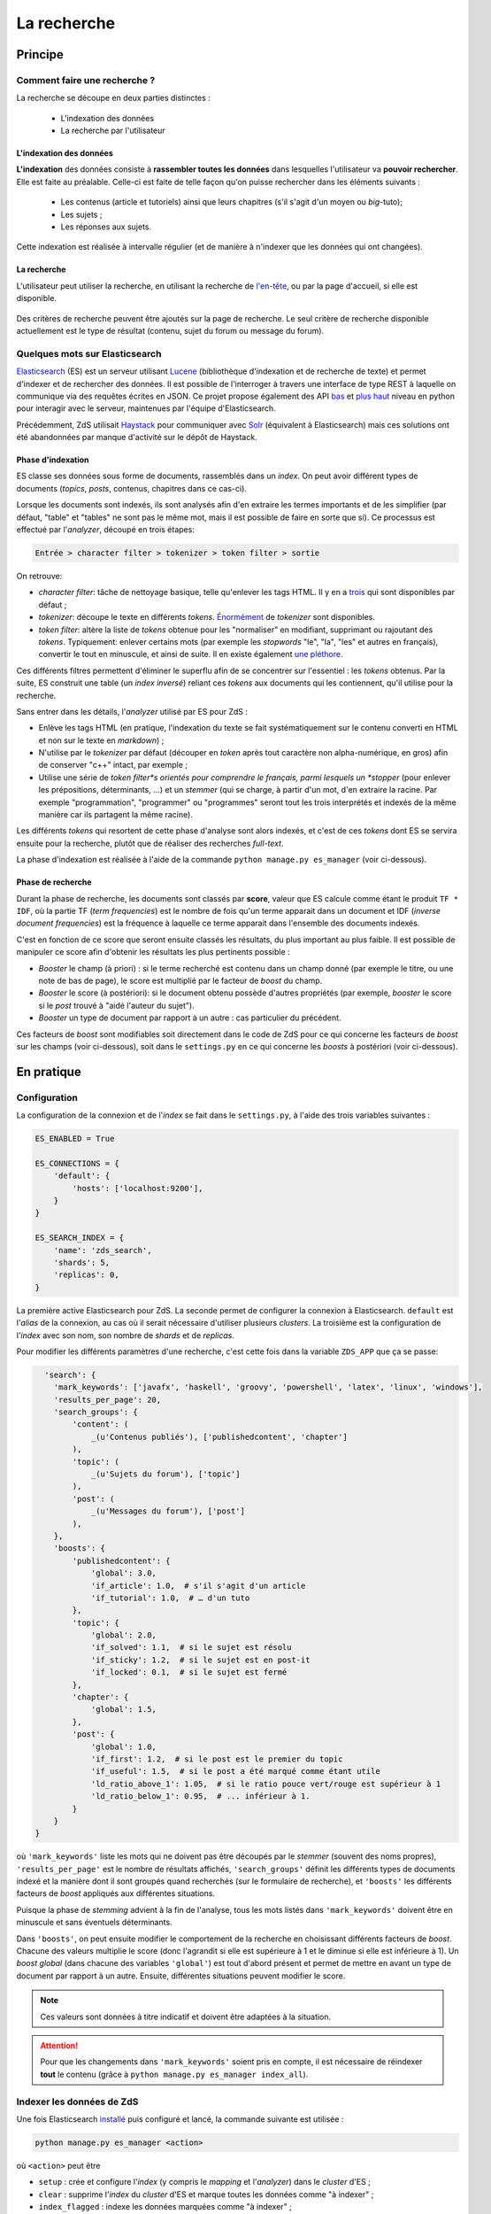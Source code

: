 ============
La recherche
============

Principe
========

Comment faire une recherche ?
-----------------------------

La recherche se découpe en deux parties distinctes :

 - L'indexation des données
 - La recherche par l'utilisateur

L'indexation des données
++++++++++++++++++++++++

**L'indexation** des données consiste à **rassembler toutes les données** dans lesquelles l'utilisateur va **pouvoir rechercher**. Elle est faite au préalable.
Celle-ci est faite de telle façon qu'on puisse rechercher dans les éléments suivants :

 - Les contenus (article et tutoriels) ainsi que leurs chapitres (s'il s'agit d'un moyen ou *big*-tuto);
 - Les sujets ;
 - Les réponses aux sujets.

Cette indexation est réalisée à intervalle régulier (et de manière à n'indexer que les données qui ont changées).

La recherche
++++++++++++

L'utilisateur peut utiliser la recherche, en utilisant la recherche de `l'en-tête  <../front-end/structure-du-site.html#l-en-tete>`_, ou par la page d'accueil, si elle est disponible.

   .. figure:: ../images/design/en-tete.png
      :align: center

Des critères de recherche peuvent être ajoutés sur la page de recherche.
Le seul critère de recherche disponible actuellement est le type de résultat (contenu, sujet du forum ou message du forum).

   .. figure:: ../images/search/search-filters.png
      :align: center

Quelques mots sur Elasticsearch
-------------------------------

`Elasticsearch <https://www.elastic.co/>`_ (ES) est un serveur utilisant `Lucene <https://lucene.apache.org/>`_ (bibliothèque d'indexation et de recherche de texte) et permet d'indexer et de rechercher des données.
Il est possible de l'interroger à travers une interface de type REST à laquelle on communique via des requêtes écrites en JSON.
Ce projet propose également des API `bas <https://github.com/elastic/elasticsearch-py>`_ et `plus haut <https://github.com/elastic/elasticsearch-dsl-py>`_ niveau en python pour interagir avec le serveur, maintenues par l'équipe d'Elasticsearch.

Précédemment, ZdS utilisait `Haystack <https://django-haystack.readthedocs.io/>`_ pour communiquer avec `Solr <http://lucene.apache.org/solr/>`_ (équivalent à Elasticsearch) mais ces solutions ont été abandonnées par manque d'activité sur le dépôt de Haystack.

Phase d'indexation
++++++++++++++++++

ES classe ses données sous forme de documents, rassemblés dans un *index*. On peut avoir différent types de documents (*topics*, *posts*, contenus, chapitres dans ce cas-ci).

Lorsque les documents sont indexés, ils sont analysés afin d'en extraire les termes importants et de les simplifier (par défaut, "table" et "tables" ne sont pas le même mot, mais il est possible de faire en sorte que si).
Ce processus est effectué par l'*analyzer*, découpé en trois étapes:

.. sourcecode:: none

    Entrée > character filter > tokenizer > token filter > sortie

On retrouve:

+ *character filter*: tâche de nettoyage basique, telle qu'enlever les tags HTML. Il y en a `trois <https://www.elastic.co/guide/en/elasticsearch/reference/current/analysis-charfilters.html>`_ qui sont disponibles par défaut ;
+ *tokenizer*: découpe le texte en différents *tokens*. `Énormément <https://www.elastic.co/guide/en/elasticsearch/reference/current/analysis-tokenizers.html>`_ de *tokenizer* sont disponibles.
+ *token filter*: altère la liste de *tokens* obtenue pour les "normaliser" en modifiant, supprimant ou rajoutant des *tokens*. Typiquement: enlever certains mots (par exemple les *stopwords* "le", "la", "les" et autres en français), convertir le tout en minuscule, et ainsi de suite. Il en existe également `une pléthore <https://www.elastic.co/guide/en/elasticsearch/reference/current/analysis-tokenfilters.html>`_.

Ces différents filtres permettent d'éliminer le superflu afin de se concentrer sur l'essentiel : les *tokens* obtenus.
Par la suite, ES construit une table (un *index inversé*) reliant ces *tokens* aux documents qui les contiennent, qu'il utilise pour la recherche.

Sans entrer dans les détails, l'*analyzer* utilisé par ES pour ZdS :

+ Enlève les tags HTML (en pratique, l'indexation du texte se fait systématiquement sur le contenu converti en HTML et non sur le texte en *markdown*) ;
+ N'utilise par le *tokenizer* par défaut (découper en *token* après tout caractère non alpha-numérique, en gros) afin de conserver "c++" intact, par exemple ;
+ Utilise une série de *token filter*s orientés pour comprendre le français, parmi lesquels un *stopper* (pour enlever les prépositions, déterminants, ...) et un *stemmer* (qui se charge, à partir d'un mot, d'en extraire la racine. Par exemple "programmation", "programmer" ou "programmes" seront tout les trois interprétés et indexés de la même manière car ils partagent la même racine).

Les différents *tokens* qui resortent de cette phase d'analyse sont alors indexés, et c'est de ces *tokens* dont ES se servira ensuite pour la recherche, plutôt que de réaliser des recherches *full-text*.

La phase d'indexation est réalisée à l'aide de la commande ``python manage.py es_manager`` (voir ci-dessous).

Phase de recherche
++++++++++++++++++

Durant la phase de recherche, les documents sont classés par **score**, valeur que ES calcule comme étant le produit ``TF * IDF``, où la partie TF (*term frequencies*) est le nombre de fois qu'un terme apparait dans un document et IDF (*inverse document frequencies*) est la fréquence à laquelle ce terme apparait dans l'ensemble des documents indexés.

C'est en fonction de ce score que seront ensuite classés les résultats, du plus important au plus faible.
Il est possible de manipuler ce score afin d'obtenir les résultats les plus pertinents possible :

+ *Booster* le champ (à priori) : si le terme recherché est contenu dans un champ donné (par exemple le titre, ou une note de bas de page), le score est multiplié par le facteur de *boost* du champ.
+ *Booster* le score (à postériori): si le document obtenu possède d'autres propriétés (par exemple, *booster* le score si le *post* trouvé à "aidé l'auteur du sujet").
+ *Booster* un type de document par rapport à un autre : cas particulier du précédent.

Ces facteurs de *boost* sont modifiables soit directement dans le code de ZdS pour ce qui concerne les facteurs de *boost* sur les champs (voir ci-dessous), soit dans le ``settings.py`` en ce qui concerne les *boosts* à postériori (voir ci-dessous).


En pratique
===========

Configuration
-------------

La configuration de la connexion et de l'*index* se fait dans le ``settings.py``, à l'aide des trois variables suivantes :

.. sourcecode:: python

      ES_ENABLED = True

      ES_CONNECTIONS = {
          'default': {
              'hosts': ['localhost:9200'],
          }
      }

      ES_SEARCH_INDEX = {
          'name': 'zds_search',
          'shards': 5,
          'replicas': 0,
      }


La première active Elasticsearch pour ZdS.
La seconde permet de configurer la connexion à Elasticsearch. ``default`` est l'*alias* de la connexion, au cas où il serait nécessaire d'utiliser plusieurs *clusters*.
La troisième est la configuration de l'*index* avec son nom, son nombre de *shards* et de *replicas*.

Pour modifier les différents paramètres d'une recherche, c'est cette fois dans la variable ``ZDS_APP`` que ça se passe:

.. sourcecode:: python

      'search': {
        'mark_keywords': ['javafx', 'haskell', 'groovy', 'powershell', 'latex', 'linux', 'windows'],
        'results_per_page': 20,
        'search_groups': {
            'content': (
                _(u'Contenus publiés'), ['publishedcontent', 'chapter']
            ),
            'topic': (
                _(u'Sujets du forum'), ['topic']
            ),
            'post': (
                _(u'Messages du forum'), ['post']
            ),
        },
        'boosts': {
            'publishedcontent': {
                'global': 3.0,
                'if_article': 1.0,  # s'il s'agit d'un article
                'if_tutorial': 1.0,  # … d'un tuto
            },
            'topic': {
                'global': 2.0,
                'if_solved': 1.1,  # si le sujet est résolu
                'if_sticky': 1.2,  # si le sujet est en post-it
                'if_locked': 0.1,  # si le sujet est fermé
            },
            'chapter': {
                'global': 1.5,
            },
            'post': {
                'global': 1.0,
                'if_first': 1.2,  # si le post est le premier du topic
                'if_useful': 1.5,  # si le post a été marqué comme étant utile
                'ld_ratio_above_1': 1.05,  # si le ratio pouce vert/rouge est supérieur à 1
                'ld_ratio_below_1': 0.95,  # ... inférieur à 1.
            }
        }
    }

où ``'mark_keywords'`` liste les mots qui ne doivent pas être découpés par le *stemmer* (souvent des noms propres),
``'results_per_page'`` est le nombre de résultats affichés,
``'search_groups'`` définit les différents types de documents indexé et la manière dont il sont groupés quand recherchés (sur le formulaire de recherche),
et ``'boosts'`` les différents facteurs de *boost* appliqués aux différentes situations.

Puisque la phase de *stemming* advient à la fin de l'analyse, tous les mots listés dans ``'mark_keywords'``  doivent être en minuscule et sans éventuels déterminants.

Dans ``'boosts'``, on peut ensuite modifier le comportement de la recherche en choisissant différents facteurs de *boost*.
Chacune des valeurs multiplie le score (donc l'agrandit si elle est supérieure à 1 et le diminue si elle est inférieure à 1).
Un *boost global* (dans chacune des variables ``'global'``) est tout d'abord présent et permet de mettre en avant un type de document par rapport à un autre.
Ensuite, différentes situations peuvent modifier le score.

.. note::

      Ces valeurs sont données à titre indicatif et doivent être adaptées à la situation.

.. attention::

    Pour que les changements dans ``'mark_keywords'`` soient pris en compte, il est nécessaire de réindexer **tout** le contenu
    (grâce à ``python manage.py es_manager index_all``).

Indexer les données de ZdS
--------------------------

Une fois Elasticsearch `installé <../install/install-es.html>`_ puis configuré et lancé, la commande suivante est utilisée :

.. sourcecode:: bash

      python manage.py es_manager <action>

où ``<action>`` peut être

+ ``setup`` : crée et configure l'*index* (y compris le *mapping* et l'*analyzer*) dans le *cluster* d'ES ;
+ ``clear`` : supprime l'*index* du *cluster* d'ES et marque toutes les données comme "à indexer" ;
+ ``index_flagged`` : indexe les données marquées comme "à indexer" ;
+ ``index_all`` : invoque ``setup`` puis indexe toute les données (qu'elles soient marquées comme "à indexer" ou non).


La commande ``index_flagged`` peut donc être lancée de manière régulière (via un *cron* ou un timer *systemd*) afin d'indexer les nouvelles données ou les données modifiées de manière régulière.

.. note::

      Le caractère "à indexer" est fonction des actions effectuées sur l'objet Django (par défaut, à chaque fois que la méthode ``save()`` du modèle est appelée, l'objet est marqué comme "à indexer").
      Cette information est stockée dans la base de donnée MySQL.

Aspects techniques
==================

Indexation d'un modèle
----------------------


Afin d'être indexable, un modèle Django doit dériver de ``AbstractESDjangoIndexable`` (qui dérive de ``models.Model`` et de ``AbstractESIndexable``). Par exemple,

.. sourcecode:: python

      class Post(Comment, AbstractESDjangoIndexable):
          # ...


.. note::

    Le code est écrit de telle manière à ce que l'id utilisé par ES (champ ``_id``) corresponde à la *pk* du modèle (via la variable ``es_id``).
    Il est donc facile de récupérer un objet dans ES si on en connait la *pk*, à l'aide de ``GET /<nom de l'index>/<type de document>/<pk>``.

Différentes méthodes d'``AbstractESDjangoIndexable`` peuvent ou doivent ensuite être surchargées. Parmi ces dernières,

+ ``get_es_mapping()`` permet de définir le *mapping* d'un document, c'est à dire quels champs seront indexés avec quels types. Par exemple,

      .. sourcecode:: python

                @classmethod
                def get_es_mapping(cls):
                    es_mapping = super(Post, cls).get_es_mapping()

                    es_mapping.field('text_html', Text())
                    es_mapping.field('is_useful', Boolean())
                    es_mapping.field('position', Integer())
                    # ...

      ``Mapping`` est un type de donnée défini par ``elasticsearch_dsl`` (voir à ce sujet `la documentation <https://elasticsearch-dsl.readthedocs.io/en/latest/persistence.html#mappings>`_). Si le champ a le même nom qu'une propriété de votre classe, sa valeur sera automatiquement récupérée et indexée. À noter que vous pouvez également marquer une variable comme "à ne pas analyser" avec la variable ``index`` (par exemple, ``Text(index='not_analyzed')``) si vous voulez simplement stocker cette valeur mais ne pas l'utiliser pour effectuer une recherche dessus. On peut également indiquer la valeur du facteur de *boost* avec ``boost`` (par exemple, ``Text(boost=2.0)``).

      .. note::

            Elasticsearch requiert que deux champs portant le même nom dans le même *index* (même si ils sont issus de types de document différents) aient le même *mapping*.
            Ainsi, tous les champs ``title`` doivent être de type ``Text(boost=1.5)`` et ``tags`` de type ``Keyword(boost=2.0)``.

+ ``get_es_django_indexable()`` permet de définir quels objets doivent être récupérés et indexés. Cette fonction permet également d'utiliser ``prefetch_related()`` ou ``select_related()`` pour éviter les requêtes inutiles. Par exemple,

      .. sourcecode:: python

          @classmethod
          def get_es_django_indexable(cls, force_reindexing=False):
              q = super(Post, cls).get_es_django_indexable(force_reindexing)\
                  .prefetch_related('topic')\
                  .prefetch_related('topic__forum')

      où ``q`` est un *queryset* Django.

+ ``get_es_document_source()`` permet de gérer des cas où le champ n'est pas directement une propriété de la classe, ou si cette propriété ne peut pas être indexée directement :

      .. sourcecode:: python

                    def get_es_document_source(self, excluded_fields=None):
                          excluded_fields = excluded_fields or []
                          excluded_fields.extend(
                              ['topic_title', 'forum_title', 'forum_pk', 'forum_get_absolute_url'])

                          data = super(Post, self).get_es_document_source(excluded_fields=excluded_fields)

                          data['topic_title'] = self.topic.title
                          data['forum_pk'] = self.topic.forum.pk
                          data['forum_title'] = self.topic.forum.title
                          data['forum_get_absolute_url'] = self.topic.forum.get_absolute_url()

                          return data

      Dans cet exemple (issu de la classe ``Post``), on voit que certains champs ne peuvent être directement indexés car ils appartiennent au *topic* et au *forum* parent. Il sont donc exclus du mécanisme par défaut (via la variable ``excluded_fields``), leur valeur est récupérée et définie par après.


Finalement, il est important **pour chaque type de document** d'attraper le signal de pré-suppression avec la fonction ``delete_document_in_elasticsearch()``, afin qu'un document supprimé par Django soit également supprimé de Elasticsearch.
Cela s'effectue comme suit (par exemple pour la classe ``Post``):

.. sourcecode:: python

      @receiver(pre_delete, sender=Post)
      def delete_post_in_elasticsearch(sender, instance, **kwargs):
          return delete_document_in_elasticsearch(instance)

Plus d'informations sur les méthodes qui peuvent être surchargées sont disponibles `dans la documentation technique <../back-end-code/searchv2.html>`_.

.. attention::

      À chaque fois que vous modifiez le *mapping* d'un document dans ``get_es_mapping()``, tout l'*index* **doit** être reconstruit **et** indexé.
      N'oubliez donc pas de mentionner cette action à lancer manuellement dans le *update.md*.

Le cas particulier des contenus
-------------------------------

La plupart des informations des contenus, en particulier les textes, `ne sont pas indexés dans la base de donnée <contents.html#aspects-techniques-et-fonctionnels>`_.

Il a été choisi de n'inclure dans Elasticsearch que les chapitres de ces contenus (anciennement, les introductions et conclusions des parties étaient également incluses).
Ce sont les contenus HTML qui sont indexés et non leur version écrite en *markdown*, afin de rester cohérent avec ce qui se fait pour les *posts*.
Les avantages de cette décision sont multiples :

+ Le *parsing* est déjà effectué et n'a pas à être refait durant l'indexation ;
+ Moins de fichiers à lire (pour rappel, les différentes parties d'un contenu `sont rassemblées en un seul fichier <contents.html#processus-de-publication>`_ à la publication) ;
+ Pas besoin d'utiliser Git durant le processus d'indexation ;


L'indexation des chapitres (représentés par la classe ``FakeChapter``, `voir ici <../back-end-code/tutorialv2.html#zds.tutorialv2.models.models_database.FakeChapter>`_) est effectuée en même temps que l'indexation des contenus publiés (``PublishedContent``).
En particulier, c'est la méthode ``get_es_indexable()`` qui est surchargée, profitant du fait que cette méthode peut renvoyer n'importe quel type de document à indexer.

.. sourcecode:: python

    @classmethod
    def get_es_indexable(cls, force_reindexing=False):
        """Overridden to also include
        """

        index_manager = ESIndexManager(**settings.ES_SEARCH_INDEX)
        last_pk = 0
        objects_source = super(PublishedContent, cls).get_es_indexable(force_reindexing)
        objects = list(objects_source.filter(pk__gt=last_pk)[:PublishedContent.objects_per_batch])
        while objects:
            chapters = []

            for content in objects:
                versioned = content.load_public_version()

                if versioned.has_sub_containers():  # chapters are only indexed for middle and big tuto

                    # delete possible previous chapters
                    if content.es_already_indexed:
                        index_manager.delete_by_query(
                            FakeChapter.get_es_document_type(), ES_Q('match', _routing=content.es_id))

                    # (re)index the new one(s)
                    for chapter in versioned.get_list_of_chapters():
                        chapters.append(FakeChapter(chapter, versioned, content.es_id))
            last_pk = objects[-1].pk
            objects = list(objects_source.filter(pk__gt=last_pk)[:PublishedContent.objects_per_batch])
            yield chapters
            yield objects



Le code tient aussi compte du fait que la classe ``PublishedContent`` `gère le changement de slug <contents.html#le-stockage-en-base-de-donnees>`_ afin de maintenir le SEO.
Ainsi, la méthode ``save()`` est modifiée de manière à supprimer toute référence à elle même et aux chapitres correspondants si un objet correspondant au même contenu mais avec un nouveau slug est créé.

.. note::

    Dans ES, une relation de type parent-enfant (`cf. documentation <https://www.elastic.co/guide/en/elasticsearch/guide/2.x/parent-child.html>`_) est définie entre les contenus et les chapitres correspondants.
    Cette relation est utilisée pour la suppression, mais il est possible de l'exploiter à d'autres fins.
